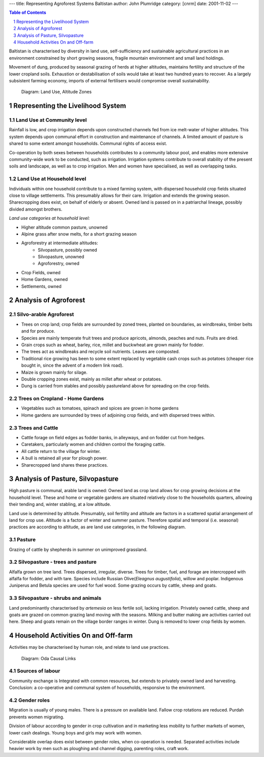 
---
title: Representing Agroforest Systems Baltistan
author: John Plumridge
category: [cnrm]
date: 2001-11-02
---

.. contents:: Table of Contents
   :depth: 1
.. sectnum::

Baltistan is characterised by diversity in land use, self-sufficiency and sustainable agricultural practices in an environment constrained by short growing seasons, fragile mountain environment and small land holdings.

Movement of dung, produced by seasonal grazing of herds at higher altitudes, maintains fertility and structure of the lower cropland soils. Exhaustion or destabilisation of soils would take at least two hundred years to recover. As a largely subsistent farming economy, imports of external fertilisers would compromise overall sustainability.



.. Figure::  ../images/baltistanAltzones.jpg

   Diagram: Land Use, Altitude Zones


Representing the Livelihood System
==================================

Land Use at Community level
---------------------------
Rainfall is low, and crop irrigation depends upon constructed channels fed from ice melt-water of higher altitudes. This system depends upon communal effort in construction and maintenance of channels. A limited amount of pasture is shared to some extent amongst households. Communal rights of access exist.

Co-operation by both sexes between households contributes to a community labour pool, and enables more extensive community-wide work to be conducted, such as irrigation. Irrigation systems contribute to overall stability of the present soils and landscape, as well as to crop irrigation. Men and women have specialised, as well as overlapping tasks.


Land Use at Household level
---------------------------
Individuals within one household contribute to a  mixed farming system, with dispersed household crop fields situated close to village settlements. This presumably allows for their care. Irrigation and extends the growing season.
Sharecropping does exist, on behalf of elderly or absent. Owned land is passed on in a patriarchal lineage, possibly divided amongst brothers.

*Land use categories at household level:*

* Higher altitude common pasture, unowned
* Alpine grass after snow melts, for a short grazing season
* Agroforestry at intermediate altitudes:
    * Silvopasture, possibly owned
    * Silvopasture, unowned
    * Agroforestry, owned
* Crop Fields, owned
* Home Gardens, owned
* Settlements, owned


Analysis of Agroforest
======================

Silvo-arable Agroforest
-----------------------
* Trees on crop land; crop fields are surrounded by zoned trees, planted on boundaries, as windbreaks, timber belts and  for produce.
* Species are mainly temperate fruit trees and produce apricots, almonds, peaches and nuts. Fruits are dried.
* Grain crops such as wheat, barley, rice, millet and buckwheat are grown mainly for fodder.
* The trees act as  windbreaks and recycle soil nutrients. Leaves are composted.
* Traditional rice growing has been to some extent replaced by vegetable cash crops such as potatoes (cheaper rice bought in, since the advent of a modern link road).
* Maize is grown mainly for silage.
* Double cropping zones  exist, mainly as millet after wheat or potatoes.
* Dung is carried from stables and possibly pastureland above for spreading on the crop fields.


Trees on Cropland - Home Gardens
--------------------------------
* Vegetables such as tomatoes, spinach and spices are  grown in home gardens
* Home gardens are surrounded by trees of adjoining crop fields, and with dispersed trees  within.

Trees and Cattle
----------------
* Cattle forage on field edges as fodder banks,  in alleyways, and  on fodder cut from hedges.
* Caretakers, particularly women and children control the foraging cattle.
* All cattle return to the village for winter.
* A bull is retained all year for plough power.
* Sharecropped land shares these practices.

Analysis of Pasture, Silvopasture
=================================
High pasture is communal, arable land is owned: Owned land as crop land allows for crop growing decisions at the household level. These and home or vegetable gardens are situated relatively close to the households quarters, allowing their tending and, winter stabling, at a low altitude.

Land use is determined by altitude. Presumably, soil fertility and altitude are factors in a scattered spatial arrangement of land for crop use. Altitude is a factor of winter and summer pasture. Therefore spatial and temporal (i.e. seasonal) practices are according to altitude, as are land use categories, in the following diagram.

Pasture
-------
Grazing of cattle by shepherds in summer on unimproved grassland.


Silvopasture - trees and pasture
--------------------------------
Alfalfa grown on tree land. Trees dispersed, irregular, diverse. Trees for timber, fuel, and forage are intercropped with alfalfa for fodder, and with tare. Species include Russian Olive(*Eleagnus augustifolia*), willow and poplar. Indigenous Juniperus and Betula species are used for fuel wood. Some grazing occurs by cattle, sheep and goats.


Silvopasture - shrubs and animals
---------------------------------
Land predominantly characterised by *artemesia* on less fertile soil, lacking irrigation. Privately owned cattle, sheep and goats are grazed on common grazing land moving with the seasons. Milking and butter making are activities carried out here. Sheep and goats remain on the village border ranges in winter. Dung is removed to lower crop fields by women.




Household Activities On and Off-farm
====================================
Activities may be characterised by human role, and relate to land use practices.
   
.. figure::  ../images/baltistanActivities.jpg

   Diagram: Oda Causal Links

Sources of labour
-----------------
Community exchange is Integrated with common resources, but extends to privately owned land and harvesting. Conclusion: a co-operative and communal system of households, responsive to the environment.

Gender roles
------------
Migration is usually of young males. There is a pressure on available land. Fallow crop rotations are reduced.
Purdah prevents women migrating.

Division of labour according to gender in crop cultivation and in marketing less mobility to further markets of women, lower cash dealings. Young boys and girls may work with women.

Considerable overlap does exist between gender roles, when co-operation is needed. Separated activities include heavier work by men such as ploughing and channel digging, parenting roles, craft work.









